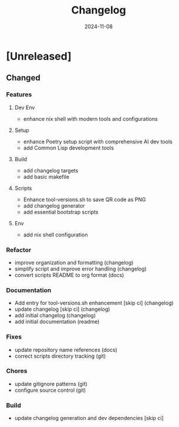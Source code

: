 #+TITLE: Changelog
#+DATE: 2024-11-08
* [Unreleased]
** Changed

*** Features
**** Dev Env
- enhance nix shell with modern tools and configurations

**** Setup
- enhance Poetry setup script with comprehensive AI dev tools
- add Common Lisp development tools

**** Build
- add changelog targets
- add basic makefile

**** Scripts
- Enhance tool-versions.sh to save QR code as PNG
- add changelog generator
- add essential bootstrap scripts

**** Env
- add nix shell configuration

*** Refactor
- improve organization and formatting (changelog)
- simplify script and improve error handling (changelog)
- convert scripts README to org format (docs)

*** Documentation
- Add entry for tool-versions.sh enhancement [skip ci] (changelog)
- update changelog [skip ci] (changelog)
- add initial changelog (changelog)
- add initial documentation (readme)

*** Fixes
- update repository name references (docs)
- correct scripts directory tracking (git)

*** Chores
- update gitignore patterns (git)
- configure source control (git)

*** Build
- update changelog generation and dev dependencies [skip ci]

